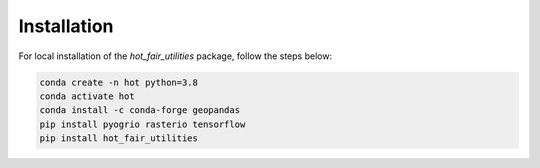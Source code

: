 Installation
=========================

For local installation of the `hot_fair_utilities` package, follow the steps below: 

.. code-block:: 

    conda create -n hot python=3.8
    conda activate hot
    conda install -c conda-forge geopandas
    pip install pyogrio rasterio tensorflow
    pip install hot_fair_utilities